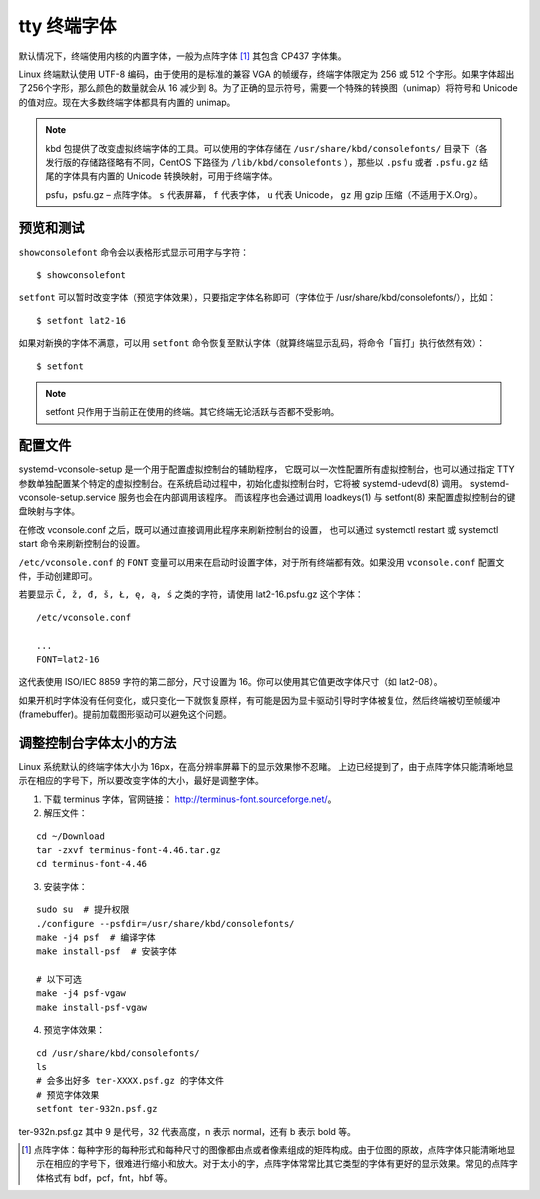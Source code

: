 ﻿tty 终端字体
#############################

默认情况下，终端使用内核的内置字体，一般为点阵字体 [1]_ 其包含 CP437 字体集。

Linux 终端默认使用 UTF-8 编码，由于使用的是标准的兼容 VGA 的帧缓存，终端字体限定为 256 或 512 个字形。如果字体超出了256个字形，那么颜色的数量就会从 16 减少到 8。为了正确的显示符号，需要一个特殊的转换图（unimap）将符号和 Unicode 的值对应。现在大多数终端字体都具有内置的 unimap。

.. note::

    kbd 包提供了改变虚拟终端字体的工具。可以使用的字体存储在 ``/usr/share/kbd/consolefonts/`` 目录下（各发行版的存储路径略有不同，CentOS 下路径为 ``/lib/kbd/consolefonts`` ），那些以 ``.psfu`` 或者 ``.psfu.gz`` 结尾的字体具有内置的 Unicode 转换映射，可用于终端字体。

    psfu，psfu.gz – 点阵字体。 ``s`` 代表屏幕， ``f`` 代表字体， ``u`` 代表 Unicode， ``gz`` 用 gzip 压缩（不适用于X.Org）。

预览和测试
*****************************

``showconsolefont`` 命令会以表格形式显示可用字与字符：

.. highlight:: none

::

    $ showconsolefont

``setfont`` 可以暂时改变字体（预览字体效果），只要指定字体名称即可（字体位于 /usr/share/kbd/consolefonts/），比如：

::

    $ setfont lat2-16

如果对新换的字体不满意，可以用 ``setfont`` 命令恢复至默认字体（就算终端显示乱码，将命令「盲打」执行依然有效）：

::

    $ setfont

.. note::

    setfont 只作用于当前正在使用的终端。其它终端无论活跃与否都不受影响。

配置文件
*****************************

systemd-vconsole-setup 是一个用于配置虚拟控制台的辅助程序， 它既可以一次性配置所有虚拟控制台，也可以通过指定 TTY 参数单独配置某个特定的虚拟控制台。在系统启动过程中，初始化虚拟控制台时，它将被 systemd-udevd(8) 调用。 systemd-vconsole-setup.service 服务也会在内部调用该程序。 而该程序也会通过调用 loadkeys(1) 与 setfont(8) 来配置虚拟控制台的键盘映射与字体。

在修改 vconsole.conf 之后，既可以通过直接调用此程序来刷新控制台的设置， 也可以通过 systemctl restart 或 systemctl start 命令来刷新控制台的设置。

``/etc/vconsole.conf`` 的 ``FONT`` 变量可以用来在启动时设置字体，对于所有终端都有效。如果没用 ``vconsole.conf`` 配置文件，手动创建即可。

若要显示 ``Č, ž, đ, š, Ł, ę, ą, ś`` 之类的字符，请使用 lat2-16.psfu.gz 这个字体：

::

    /etc/vconsole.conf

    ...
    FONT=lat2-16

这代表使用 ISO/IEC 8859 字符的第二部分，尺寸设置为 16。你可以使用其它值更改字体尺寸（如 lat2-08）。

如果开机时字体没有任何变化，或只变化一下就恢复原样，有可能是因为显卡驱动引导时字体被复位，然后终端被切至帧缓冲 (framebuffer)。提前加载图形驱动可以避免这个问题。

调整控制台字体太小的方法
******************************

Linux 系统默认的终端字体大小为 16px，在高分辨率屏幕下的显示效果惨不忍睹。
上边已经提到了，由于点阵字体只能清晰地显示在相应的字号下，所以要改变字体的大小，最好是调整字体。

1. 下载 terminus 字体，官网链接： http://terminus-font.sourceforge.net/。

2. 解压文件：

::

    cd ~/Download
    tar -zxvf terminus-font-4.46.tar.gz
    cd terminus-font-4.46

3. 安装字体：

::

    sudo su  # 提升权限
    ./configure --psfdir=/usr/share/kbd/consolefonts/
    make -j4 psf  # 编译字体
    make install-psf  # 安装字体

    # 以下可选
    make -j4 psf-vgaw
    make install-psf-vgaw

4. 预览字体效果：

::

    cd /usr/share/kbd/consolefonts/
    ls
    # 会多出好多 ter-XXXX.psf.gz 的字体文件
    # 预览字体效果
    setfont ter-932n.psf.gz

ter-932n.psf.gz 其中 9 是代号，32 代表高度，n 表示 normal，还有 b 表示 bold 等。


.. [1] 点阵字体：每种字形的每种形式和每种尺寸的图像都由点或者像素组成的矩阵构成。由于位图的原故，点阵字体只能清晰地显示在相应的字号下，很难进行缩小和放大。对于太小的字，点阵字体常常比其它类型的字体有更好的显示效果。常见的点阵字体格式有 bdf，pcf，fnt，hbf 等。
